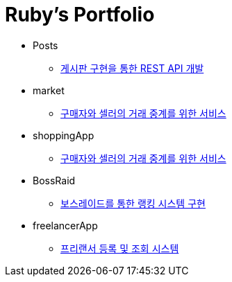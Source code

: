 = Ruby's Portfolio

* Posts
** link:https://github.com/Ruby-Portfolio/posts[게시판 구현을 통한 REST API 개발]

* market
** link:https://github.com/Ruby-Portfolio/market[구매자와 셀러의 거래 중계를 위한 서비스]

* shoppingApp
** link:https://github.com/Ruby-Portfolio/market[구매자와 셀러의 거래 중계를 위한 서비스]

* BossRaid
** link:https://github.com/Ruby-Portfolio/bossRaid[보스레이드를 통한 랭킹 시스템 구현]

* freelancerApp 
** link:https://github.com/Ruby-Portfolio/freelancerApp[프리랜서 등록 및 조회 시스템]

